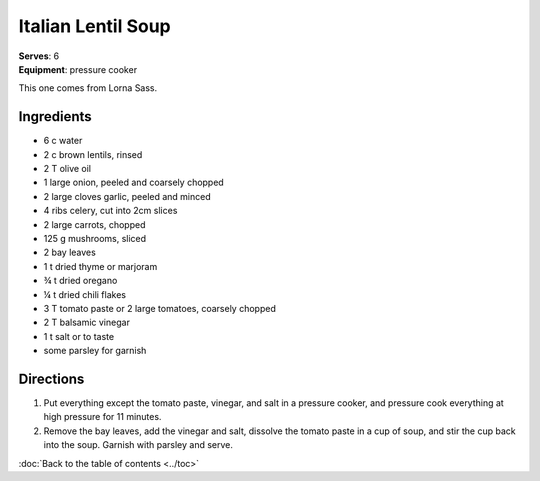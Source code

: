 Italian Lentil Soup
====================
| **Serves**: 6
| **Equipment**: pressure cooker

This one comes from Lorna Sass.

Ingredients
------------
- 6   c   water
- 2   c   brown lentils, rinsed
- 2   T   olive oil
- 1       large onion, peeled and coarsely chopped
- 2       large cloves garlic, peeled and minced
- 4       ribs celery, cut into 2cm slices
- 2       large carrots, chopped
- 125 g   mushrooms, sliced
- 2       bay leaves
- 1   t   dried thyme or marjoram
- ¾ t   dried oregano
- ¼ t   dried chili flakes
- 3   T   tomato paste or 2 large tomatoes, coarsely chopped
- 2   T   balsamic vinegar
- 1   t   salt or to taste
- some    parsley for garnish


Directions
-----------
#. Put everything except the tomato paste, vinegar, and salt in a pressure cooker, and pressure cook everything at high pressure for 11 minutes.
#. Remove the bay leaves, add the vinegar and salt, dissolve the tomato paste in a cup of soup, and stir the cup back into the soup. Garnish with parsley and serve.

:doc:`Back to the table of contents <../toc>`